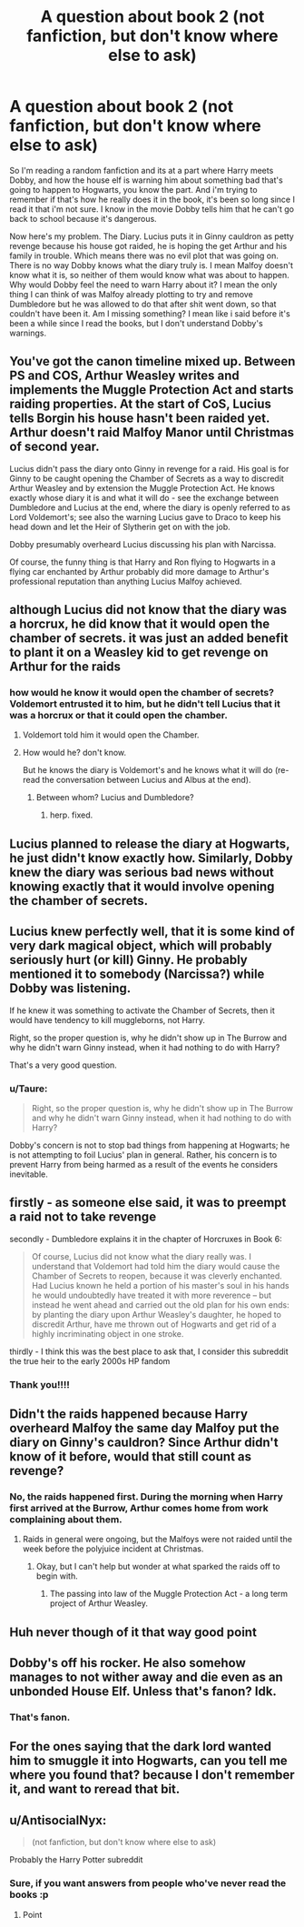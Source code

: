#+TITLE: A question about book 2 (not fanfiction, but don't know where else to ask)

* A question about book 2 (not fanfiction, but don't know where else to ask)
:PROPERTIES:
:Author: NobodyzHuman
:Score: 19
:DateUnix: 1596173572.0
:DateShort: 2020-Jul-31
:FlairText: Discussion
:END:
So I'm reading a random fanfiction and its at a part where Harry meets Dobby, and how the house elf is warning him about something bad that's going to happen to Hogwarts, you know the part. And i'm trying to remember if that's how he really does it in the book, it's been so long since I read it that i'm not sure. I know in the movie Dobby tells him that he can't go back to school because it's dangerous.

Now here's my problem. The Diary. Lucius puts it in Ginny cauldron as petty revenge because his house got raided, he is hoping the get Arthur and his family in trouble. Which means there was no evil plot that was going on. There is no way Dobby knows what the diary truly is. I mean Malfoy doesn't know what it is, so neither of them would know what was about to happen. Why would Dobby feel the need to warn Harry about it? I mean the only thing I can think of was Malfoy already plotting to try and remove Dumbledore but he was allowed to do that after shit went down, so that couldn't have been it. Am I missing something? I mean like i said before it's been a while since I read the books, but I don't understand Dobby's warnings.


** You've got the canon timeline mixed up. Between PS and COS, Arthur Weasley writes and implements the Muggle Protection Act and starts raiding properties. At the start of CoS, Lucius tells Borgin his house hasn't been raided yet. Arthur doesn't raid Malfoy Manor until Christmas of second year.

Lucius didn't pass the diary onto Ginny in revenge for a raid. His goal is for Ginny to be caught opening the Chamber of Secrets as a way to discredit Arthur Weasley and by extension the Muggle Protection Act. He knows exactly whose diary it is and what it will do - see the exchange between Dumbledore and Lucius at the end, where the diary is openly referred to as Lord Voldemort's; see also the warning Lucius gave to Draco to keep his head down and let the Heir of Slytherin get on with the job.

Dobby presumably overheard Lucius discussing his plan with Narcissa.

Of course, the funny thing is that Harry and Ron flying to Hogwarts in a flying car enchanted by Arthur probably did more damage to Arthur's professional reputation than anything Lucius Malfoy achieved.
:PROPERTIES:
:Author: Taure
:Score: 39
:DateUnix: 1596179667.0
:DateShort: 2020-Jul-31
:END:


** although Lucius did not know that the diary was a horcrux, he did know that it would open the chamber of secrets. it was just an added benefit to plant it on a Weasley kid to get revenge on Arthur for the raids
:PROPERTIES:
:Author: angry_triplet
:Score: 18
:DateUnix: 1596175161.0
:DateShort: 2020-Jul-31
:END:

*** how would he know it would open the chamber of secrets? Voldemort entrusted it to him, but he didn't tell Lucius that it was a horcrux or that it could open the chamber.
:PROPERTIES:
:Author: Zeus_Kira
:Score: 5
:DateUnix: 1596187013.0
:DateShort: 2020-Jul-31
:END:

**** Voldemort told him it would open the Chamber.
:PROPERTIES:
:Author: aAlouda
:Score: 4
:DateUnix: 1596192440.0
:DateShort: 2020-Jul-31
:END:


**** How would he? don't know.

But he knows the diary is Voldemort's and he knows what it will do (re-read the conversation between Lucius and Albus at the end).
:PROPERTIES:
:Author: Ignisami
:Score: 2
:DateUnix: 1596189010.0
:DateShort: 2020-Jul-31
:END:

***** Between whom? Lucius and Dumbledore?
:PROPERTIES:
:Author: Zeus_Kira
:Score: 1
:DateUnix: 1596190347.0
:DateShort: 2020-Jul-31
:END:

****** herp. fixed.
:PROPERTIES:
:Author: Ignisami
:Score: 1
:DateUnix: 1596190646.0
:DateShort: 2020-Jul-31
:END:


** Lucius planned to release the diary at Hogwarts, he just didn't know exactly how. Similarly, Dobby knew the diary was serious bad news without knowing exactly that it would involve opening the chamber of secrets.
:PROPERTIES:
:Author: chlorinecrownt
:Score: 7
:DateUnix: 1596175228.0
:DateShort: 2020-Jul-31
:END:


** Lucius knew perfectly well, that it is some kind of very dark magical object, which will probably seriously hurt (or kill) Ginny. He probably mentioned it to somebody (Narcissa?) while Dobby was listening.

If he knew it was something to activate the Chamber of Secrets, then it would have tendency to kill muggleborns, not Harry.

Right, so the proper question is, why he didn't show up in The Burrow and why he didn't warn Ginny instead, when it had nothing to do with Harry?

That's a very good question.
:PROPERTIES:
:Author: ceplma
:Score: 5
:DateUnix: 1596177782.0
:DateShort: 2020-Jul-31
:END:

*** u/Taure:
#+begin_quote
  Right, so the proper question is, why he didn't show up in The Burrow and why he didn't warn Ginny instead, when it had nothing to do with Harry?
#+end_quote

Dobby's concern is not to stop bad things from happening at Hogwarts; he is not attempting to foil Lucius' plan in general. Rather, his concern is to prevent Harry from being harmed as a result of the events he considers inevitable.
:PROPERTIES:
:Author: Taure
:Score: 7
:DateUnix: 1596180425.0
:DateShort: 2020-Jul-31
:END:


** firstly - as someone else said, it was to preempt a raid not to take revenge

secondly - Dumbledore explains it in the chapter of Horcruxes in Book 6:

#+begin_quote
  Of course, Lucius did not know what the diary really was. I understand that Voldemort had told him the diary would cause the Chamber of Secrets to reopen, because it was cleverly enchanted. Had Lucius known he held a portion of his master's soul in his hands he would undoubtedly have treated it with more reverence -- but instead he went ahead and carried out the old plan for his own ends: by planting the diary upon Arthur Weasley's daughter, he hoped to discredit Arthur, have me thrown out of Hogwarts and get rid of a highly incriminating object in one stroke.
#+end_quote

thirdly - I think this was the best place to ask that, I consider this subreddit the true heir to the early 2000s HP fandom
:PROPERTIES:
:Author: Byrana
:Score: 3
:DateUnix: 1596186405.0
:DateShort: 2020-Jul-31
:END:

*** Thank you!!!!
:PROPERTIES:
:Author: NobodyzHuman
:Score: 2
:DateUnix: 1596188259.0
:DateShort: 2020-Jul-31
:END:


** Didn't the raids happened because Harry overheard Malfoy the same day Malfoy put the diary on Ginny's cauldron? Since Arthur didn't know of it before, would that still count as revenge?
:PROPERTIES:
:Author: Jon_Riptide
:Score: 2
:DateUnix: 1596175977.0
:DateShort: 2020-Jul-31
:END:

*** No, the raids happened first. During the morning when Harry first arrived at the Burrow, Arthur comes home from work complaining about them.
:PROPERTIES:
:Author: Raesong
:Score: -2
:DateUnix: 1596179628.0
:DateShort: 2020-Jul-31
:END:

**** Raids in general were ongoing, but the Malfoys were not raided until the week before the polyjuice incident at Christmas.
:PROPERTIES:
:Author: Taure
:Score: 4
:DateUnix: 1596180593.0
:DateShort: 2020-Jul-31
:END:

***** Okay, but I can't help but wonder at what sparked the raids off to begin with.
:PROPERTIES:
:Author: Raesong
:Score: 1
:DateUnix: 1596180768.0
:DateShort: 2020-Jul-31
:END:

****** The passing into law of the Muggle Protection Act - a long term project of Arthur Weasley.
:PROPERTIES:
:Author: Taure
:Score: 5
:DateUnix: 1596181701.0
:DateShort: 2020-Jul-31
:END:


** Huh never though of it that way good point
:PROPERTIES:
:Author: bignigb
:Score: 1
:DateUnix: 1596173686.0
:DateShort: 2020-Jul-31
:END:


** Dobby's off his rocker. He also somehow manages to not wither away and die even as an unbonded House Elf. Unless that's fanon? Idk.
:PROPERTIES:
:Author: Sefera17
:Score: 1
:DateUnix: 1596174384.0
:DateShort: 2020-Jul-31
:END:

*** That's fanon.
:PROPERTIES:
:Author: Llian_Winter
:Score: 6
:DateUnix: 1596174777.0
:DateShort: 2020-Jul-31
:END:


** For the ones saying that the dark lord wanted him to smuggle it into Hogwarts, can you tell me where you found that? because I don't remember it, and want to reread that bit.
:PROPERTIES:
:Author: NobodyzHuman
:Score: 1
:DateUnix: 1596176414.0
:DateShort: 2020-Jul-31
:END:


** u/AntisocialNyx:
#+begin_quote
  (not fanfiction, but don't know where else to ask)
#+end_quote

Probably the Harry Potter subreddit
:PROPERTIES:
:Author: AntisocialNyx
:Score: 1
:DateUnix: 1596177688.0
:DateShort: 2020-Jul-31
:END:

*** Sure, if you want answers from people who've never read the books :p
:PROPERTIES:
:Author: Taure
:Score: 5
:DateUnix: 1596180489.0
:DateShort: 2020-Jul-31
:END:

**** Point
:PROPERTIES:
:Author: AntisocialNyx
:Score: 1
:DateUnix: 1596180512.0
:DateShort: 2020-Jul-31
:END:
